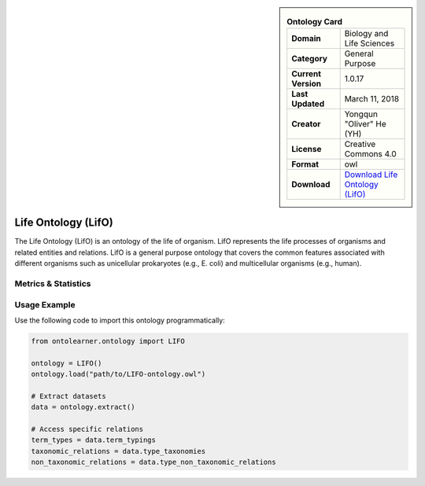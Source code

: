 

.. sidebar::

    .. list-table:: **Ontology Card**
       :header-rows: 0

       * - **Domain**
         - Biology and Life Sciences
       * - **Category**
         - General Purpose
       * - **Current Version**
         - 1.0.17
       * - **Last Updated**
         - March 11, 2018
       * - **Creator**
         - Yongqun "Oliver" He (YH)
       * - **License**
         - Creative Commons 4.0
       * - **Format**
         - owl
       * - **Download**
         - `Download Life Ontology (LifO) <https://bioportal.bioontology.org/ontologies/LIFO>`_

Life Ontology (LifO)
========================================================================================================

The Life Ontology (LifO) is an ontology of the life of organism. LifO represents the     life processes of organisms and related entities and relations. LifO is a general     purpose ontology that covers the common features associated with different     organisms such as unicellular prokaryotes (e.g., E. coli) and multicellular organisms (e.g., human).

Metrics & Statistics
--------------------------

.. tab:: Graph


    .. list-table:: Graph Statistics
        :widths: 50 50
        :header-rows: 0

        * - **Total Nodes**
          - 2140
        * - **Total Edges**
          - 4179
        * - **Root Nodes**
          - 43
        * - **Leaf Nodes**
          - 1522
    ::


.. tab:: Coverage


    .. list-table:: Knowledge Coverage Statistics
        :widths: 50 50
        :header-rows: 0

        * - **Classes**
          - 239
        * - **Individuals**
          - 9
        * - **Properties**
          - 98

    ::

.. tab:: Hierarchy


    .. list-table:: Hierarchical Metrics
        :widths: 50 50
        :header-rows: 0

        * - **Maximum Depth**
          - 2
        * - **Minimum Depth**
          - 0
        * - **Average Depth**
          - 1.18
        * - **Depth Variance**
          - 0.83
    ::


.. tab:: Breadth


    .. list-table:: Breadth Metrics
        :widths: 50 50
        :header-rows: 0

        * - **Maximum Breadth**
          - 65
        * - **Minimum Breadth**
          - 17
        * - **Average Breadth**
          - 41.67
        * - **Breadth Variance**
          - 384.89
    ::

.. tab:: LLMs4OL


    .. list-table:: LLMs4OL Dataset Statistics
        :widths: 50 50
        :header-rows: 0

        * - **Term Types**
          - 9
        * - **Taxonomic Relations**
          - 321
        * - **Non-taxonomic Relations**
          - 0
        * - **Average Terms per Type**
          - 9.00
    ::

Usage Example
----------------
Use the following code to import this ontology programmatically:

.. code-block:: python

    from ontolearner.ontology import LIFO

    ontology = LIFO()
    ontology.load("path/to/LIFO-ontology.owl")

    # Extract datasets
    data = ontology.extract()

    # Access specific relations
    term_types = data.term_typings
    taxonomic_relations = data.type_taxonomies
    non_taxonomic_relations = data.type_non_taxonomic_relations
